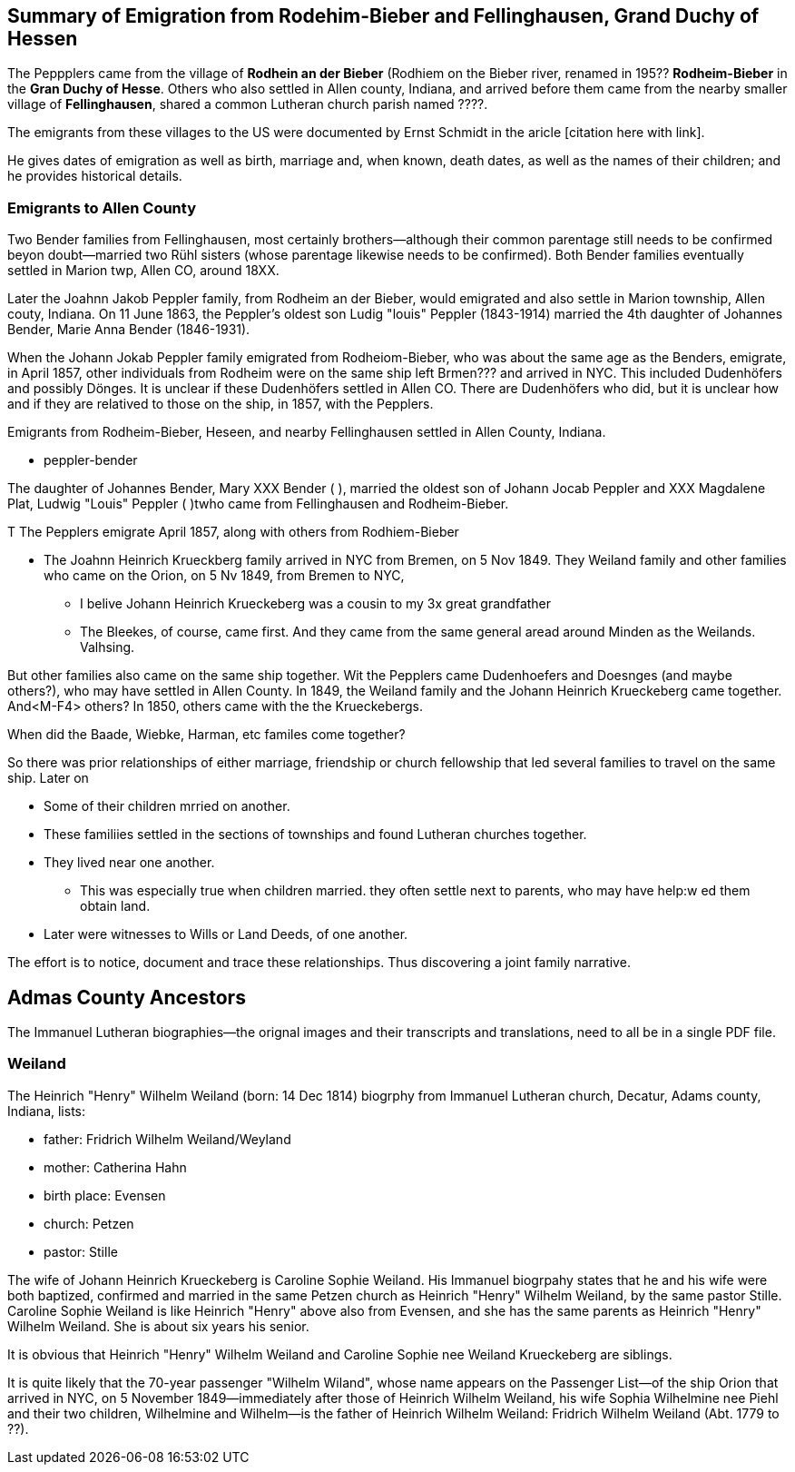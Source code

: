 == Summary of Emigration from Rodehim-Bieber and Fellinghausen, Grand Duchy of Hessen

The Peppplers came from the village of *Rodhein an der Bieber* (Rodhiem on the Bieber river, renamed in 195?? *Rodheim-Bieber* in the *Gran
Duchy of Hesse*. Others who also settled in Allen county, Indiana, and arrived before them came from the nearby smaller village of *Fellinghausen*,
shared a common Lutheran church parish named ????.

The emigrants from these villages to the US were documented by Ernst Schmidt in the aricle [citation here with link].

He gives dates of emigration as well as birth, marriage and, when known, death dates, as well as the names of their children; and he provides historical details.

=== Emigrants to Allen County

Two Bender families from Fellinghausen, most certainly brothers--although their common
parentage still needs to be confirmed beyon doubt--married two Rühl sisters (whose parentage likewise needs to be confirmed). 
Both Bender families eventually settled in Marion twp, Allen CO, around 18XX. 

Later the Joahnn Jakob Peppler family, from Rodheim an der Bieber, would emigrated and also settle in Marion township, Allen couty, Indiana. On 11 June 1863, the Peppler's oldest
son Ludig "louis" Peppler (1843-1914) married the 4th daughter of Johannes Bender, Marie Anna Bender (1846-1931).

When the Johann Jokab Peppler family emigrated from Rodheiom-Bieber, who was about the same age as the Benders, emigrate, in April 1857, other individuals from
Rodheim were on the same ship  left Brmen??? and arrived in NYC. This included Dudenhöfers and possibly Dönges. It is unclear if these Dudenhöfers settled
in Allen CO. There are Dudenhöfers who did, but it is unclear how and if they are relatived to those on the ship, in 1857, with the Pepplers.

Emigrants from Rodheim-Bieber, Heseen, and nearby Fellinghausen settled in Allen County, Indiana. 

* peppler-bender

The daughter of Johannes Bender, Mary XXX Bender ( ), married the oldest son of Johann Jocab Peppler and XXX Magdalene Plat, Ludwig "Louis"
Peppler (  )twho came from Fellinghausen and Rodheim-Bieber. 

T
The Pepplers emigrate April 1857, along with others from Rodhiem-Bieber

* The Joahnn Heinrich Krueckberg family arrived in NYC from Bremen, on 5 Nov 1849. They Weiland family and other families who came on the Orion, on 5 Nv 1849, from Bremen to NYC,
  
  - I belive Johann Heinrich Krueckeberg was a cousin to my 3x great grandfather

  - The Bleekes, of course, came first. And they came from the same general aread around Minden as
    the Weilands. Valhsing.

But other families also came on the same ship together. Wit the Pepplers came Dudenhoefers and Doesnges (and maybe others?), who may have settled in Allen County.
In 1849, the Weiland family and the Johann Heinrich Krueckeberg came together. And<M-F4> others?
In 1850, others came with the the Krueckebergs.

When did the Baade, Wiebke, Harman, etc familes come together?

So there was prior relationships of either marriage, friendship or church fellowship that led several families to travel on the same ship. Later on


* Some of their children mrried on another.

* These familiies settled in the sections of townships and found Lutheran churches together.

* They lived near one another.
  - This was especially true when children married. they often settle next to parents, who may have help:w
ed them obtain land.

* Later were witnesses to Wills or Land Deeds, of one another.

The effort is to notice, document and trace these relationships. Thus discovering a joint family narrative.




== Admas County Ancestors

The Immanuel Lutheran biographies--the orignal images and their transcripts and translations, need to all be in a single PDF file.

=== Weiland

The Heinrich "Henry" Wilhelm Weiland (born: 14 Dec 1814) biogrphy from Immanuel Lutheran church, Decatur, Adams county, Indiana, lists:

* father: Fridrich Wilhelm Weiland/Weyland
* mother: Catherina Hahn
* birth place: Evensen
* church: Petzen
* pastor: Stille

The wife of Johann Heinrich Krueckeberg is Caroline Sophie Weiland. His Immanuel biogrpahy states that he and his wife were both baptized, confirmed and married in the same Petzen church as
Heinrich "Henry" Wilhelm Weiland, by the same pastor Stille. Caroline Sophie Weiland is like Heinrich "Henry" above also from Evensen, and she has the same parents as Heinrich "Henry" Wilhelm Weiland.
She is about six years his senior.

It is obvious that Heinrich "Henry" Wilhelm Weiland and Caroline Sophie nee Weiland Krueckeberg are siblings.

It is quite likely that the 70-year passenger "Wilhelm Wiland", whose name appears on the Passenger List--of the ship Orion that arrived in NYC, on 5 November 1849--immediately after those of Heinrich Wilhelm Weiland,
his wife Sophia Wilhelmine nee Piehl and their two children, Wilhelmine and Wilhelm--is the father of Heinrich Wilhelm Weiland: Fridrich Wilhelm Weiland (Abt. 1779 to ??).





